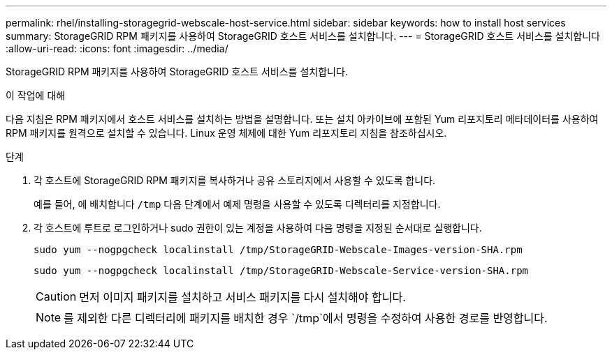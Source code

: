 ---
permalink: rhel/installing-storagegrid-webscale-host-service.html 
sidebar: sidebar 
keywords: how to install host services 
summary: StorageGRID RPM 패키지를 사용하여 StorageGRID 호스트 서비스를 설치합니다. 
---
= StorageGRID 호스트 서비스를 설치합니다
:allow-uri-read: 
:icons: font
:imagesdir: ../media/


[role="lead"]
StorageGRID RPM 패키지를 사용하여 StorageGRID 호스트 서비스를 설치합니다.

.이 작업에 대해
다음 지침은 RPM 패키지에서 호스트 서비스를 설치하는 방법을 설명합니다. 또는 설치 아카이브에 포함된 Yum 리포지토리 메타데이터를 사용하여 RPM 패키지를 원격으로 설치할 수 있습니다. Linux 운영 체제에 대한 Yum 리포지토리 지침을 참조하십시오.

.단계
. 각 호스트에 StorageGRID RPM 패키지를 복사하거나 공유 스토리지에서 사용할 수 있도록 합니다.
+
예를 들어, 에 배치합니다 `/tmp` 다음 단계에서 예제 명령을 사용할 수 있도록 디렉터리를 지정합니다.

. 각 호스트에 루트로 로그인하거나 sudo 권한이 있는 계정을 사용하여 다음 명령을 지정된 순서대로 실행합니다.
+
[listing]
----
sudo yum --nogpgcheck localinstall /tmp/StorageGRID-Webscale-Images-version-SHA.rpm
----
+
[listing]
----
sudo yum --nogpgcheck localinstall /tmp/StorageGRID-Webscale-Service-version-SHA.rpm
----
+

CAUTION: 먼저 이미지 패키지를 설치하고 서비스 패키지를 다시 설치해야 합니다.

+

NOTE: 를 제외한 다른 디렉터리에 패키지를 배치한 경우 `/tmp`에서 명령을 수정하여 사용한 경로를 반영합니다.


